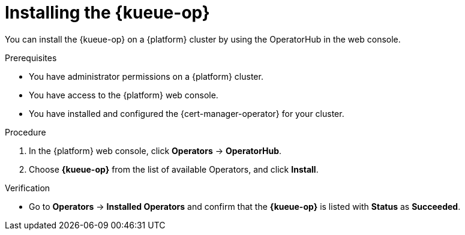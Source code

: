 // Module included in the following assemblies:
//
// * /install/install-kueue.adoc

:_mod-docs-content-type: PROCEDURE
[id="install-kueue-operator_{context}"]
= Installing the {kueue-op}

You can install the {kueue-op} on a {platform} cluster by using the OperatorHub in the web console.

.Prerequisites

* You have administrator permissions on a {platform} cluster.
* You have access to the {platform} web console.
* You have installed and configured the {cert-manager-operator} for your cluster.

.Procedure

. In the {platform} web console, click *Operators* -> *OperatorHub*.
. Choose *{kueue-op}* from the list of available Operators, and click *Install*.

.Verification

* Go to *Operators* -> *Installed Operators* and confirm that the *{kueue-op}* is listed with *Status* as *Succeeded*.
